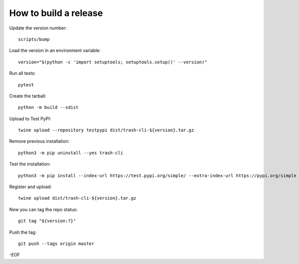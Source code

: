 How to build a release
======================

Update the version number::

    scripts/bump

Load the version in an environment variable::

    version="$(python -c 'import setuptools; setuptools.setup()' --version)"

Run all tests::

    pytest

Create the tarball::

    python -m build --sdist

Upload to Test PyPI::

    twine upload --repository testpypi dist/trash-cli-${version}.tar.gz

Remove previous installation::

    python3 -m pip uninstall --yes trash-cli

Test the installation::

    python3 -m pip install --index-url https://test.pypi.org/simple/ --extra-index-url https://pypi.org/simple trash-cli

Register and upload::

    twine upload dist/trash-cli-${version}.tar.gz

Now you can tag the repo status::

    git tag "${version:?}"

Push the tag::

    git push --tags origin master

-EOF
